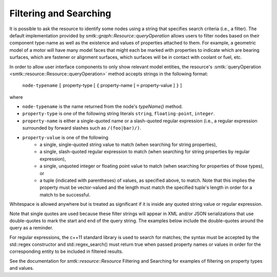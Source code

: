 Filtering and Searching
=======================

It is possible to ask the resource to identify some nodes using a
string that specifies search criteria (i.e., a filter). The
default implementation provided by
`smtk::graph::Resource::queryOperation` allows users to filter
nodes based on their component type-name as well as the existence and
values of properties attached to them.  For example, a geometric
model of a motor will have many model faces that might each be
marked with properties to indicate which are bearing surfaces,
which are fastener or alignment surfaces, which surfaces will be
in contact with coolant or fuel, etc.

In order to allow user interface components to only show relevant
model entities, the resource's :smtk:`queryOperation
<smtk::resource::Resource::queryOperation>` method accepts strings in
the following format:

    ``node-typename`` ``[`` property-type [ ``{`` property-name [
    ``=`` property-value ] ``}`` ]

where

+ ``node-typename`` is the name returned from the node's `typeName()`
  method.
+ ``property-type`` is one of the following string literals
  ``string``, ``floating-point``, ``integer``.
+ ``property-name`` is either a single-quoted name or a slash-quoted
  regular expression (i.e., a regular expression surrounded by forward
  slashes such as ``/(foo|bar)/)``.
+ ``property-value`` is one of the following
    + a single, single-quoted string value to match (when searching
      for string properties),
    + a single, slash-quoted regular expression to match (when
      searching for string properties by regular expression),
    + a single, unquoted integer or floating point value to match
      (when searching for properties of those types), or
    + a tuple (indicated with parentheses) of values, as specified
      above, to match. Note that this implies the property must be
      vector-valued and the length must match the specified tuple's
      length in order for a match to be successful.

Whitespace is allowed anywhere but is treated as significant if it is
inside any quoted string value or regular expression.

Note that single quotes are used because these filter strings will
appear in XML and/or JSON serializations that use double-quotes to
mark the start and end of the query string.  The examples below
include the double-quotes around the query as a reminder.

For regular expressions, the c++11 standard library is used to search
for matches; the syntax must be accepted by the std::regex constructor
and std::regex_search() must return true when passed property names or
values in order for the corresponding entity to be included in
filtered results.

See the documentation for `smtk::resource::Resource` Filtering and
Searching for examples of filtering on property types and values.
